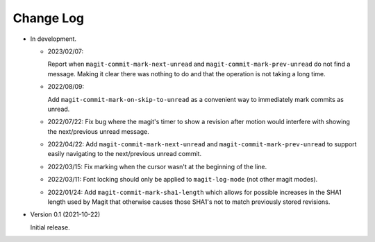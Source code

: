 
##########
Change Log
##########

- In development.

  - 2023/02/07:

    Report when ``magit-commit-mark-next-unread`` and ``magit-commit-mark-prev-unread``
    do not find a message. Making it clear there was nothing to do and that the operation is not taking a long time.

  - 2022/08/09:

    Add ``magit-commit-mark-on-skip-to-unread`` as a convenient way to immediately mark commits as unread.

  - 2022/07/22:
    Fix bug where the magit's timer to show a revision after motion
    would interfere with showing the next/previous unread message.

  - 2022/04/22:
    Add ``magit-commit-mark-next-unread`` and ``magit-commit-mark-prev-unread`` to support
    easily navigating to the next/previous unread commit.

  - 2022/03/15:
    Fix marking when the cursor wasn't at the beginning of the line.

  - 2022/03/11:
    Font locking should only be applied to ``magit-log-mode`` (not other magit modes).

  - 2022/01/24:
    Add ``magit-commit-mark-sha1-length`` which allows for possible increases in the SHA1 length used by Magit
    that otherwise causes those SHA1's not to match previously stored revisions.

- Version 0.1 (2021-10-22)

  Initial release.
